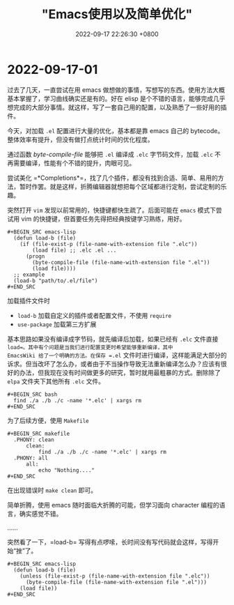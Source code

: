 #+TITLE: "Emacs使用以及简单优化"
#+DATE: 2022-09-17 22:26:30 +0800
#+CATEGORIES: 2022/09
#+AUTHOR: 

* 2022-09-17-01

过去了几天，一直尝试在用 emacs
做想做的事情，写想写的东西。使用方法大概基本掌握了，学习曲线确实还是有的。好在
elisp
是个不错的语言，能够完成几乎想完成的大部分事情。就这样，写了一套自己用的配置，以及熟悉了一些好用的插件。

今天，对加载 =.el= 配置进行大量的优化，基本都是靠 emacs 自己的
bytecode。整体效率有提升，但没有做打点统计时间的优化程度。

通过函数 /byte-compile-file/ 能够把 =.el= 编译成 =.elc= 字节码文件，加载
=.elc= 不再需要编译，性能有个不错的提升，肉眼可见。

尝试美化
=*Completions*=，找了几个插件，都没有找到合适、简单、易用的方法，暂时作罢。就是这样，折腾编辑器就想把每个区域都进行定制，尝试定制的乐趣。

突然打开 =vim= 发现以前常用的，快捷键都快生疏了。后面可能在 =emacs=
模式下尝试用 vim 的快捷键，但首要任务先得把经典按键学习熟练，用好。

#+begin_example
,#+BEGIN_SRC emacs-lisp
  (defun load-b (file)
    (if (file-exist-p (file-name-with-extension file ".elc"))
        (load file) ;; .elc .el ...
      (progn
        (byte-compile-file (file-name-with-extension file ".el"))
        (load file))))
  ;; example
  (load-b "path/to/.el/file")
,#+END_SRC
#+end_example

加载插件文件时

- =load-b= 加载自定义的插件或者配置文件，不使用 =require=
- =use-package= 加载第三方扩展

基本思路如果没有编译成字节码，就先编译后加载，如果已经有 =.elc= 文件直接
=load=。其中有个问题是当我们进行配置变更时希望能够重新编译，其中
EmacsWiki 给了一个明确的方法。在保存 =.el=
文件时进行编译，这样能满足大部分的诉求。但当改坏了怎么办，或者由于不当操作导致无法重新编译怎么办？应该有很好的办法，但我现在没有时间做更多的研究，暂时就用最粗暴的方式。删除除了
=elpa= 文件夹下其他所有 =.elc= 文件。

#+begin_example
,#+BEGIN_SRC bash
  find ./a ./b ./c -name '*.elc' | xargs rm
,#+END_SRC
#+end_example

为了后续方便，使用 =Makefile=

#+begin_example
,#+BEGIN_SRC makefile
  .PHONY: clean
      clean:
          find ./a ./b ./c -name '*.elc' | xargs rm
  .PHONY: all
      all:
          echo "Nothing...."
,#+END_SRC
#+end_example

在出现错误时 =make clean= 即可。

简单折腾，使用 emacs 随时面临大折腾的可能，但学习面向 character
编程的语言，确实感觉不错。

......

突然看了一下，=load-b=
写得有点啰嗦，长时间没有写代码就会这样，写得开始“挫”了。

#+begin_example
,#+BEGIN_SRC emacs-lisp
  (defun load-b (file)
    (unless (file-exist-p (file-name-with-extension file ".elc"))
      (byte-compile-file (file-name-with-extension file ".el")))
    (load file))
,#+END_SRC
#+end_example
